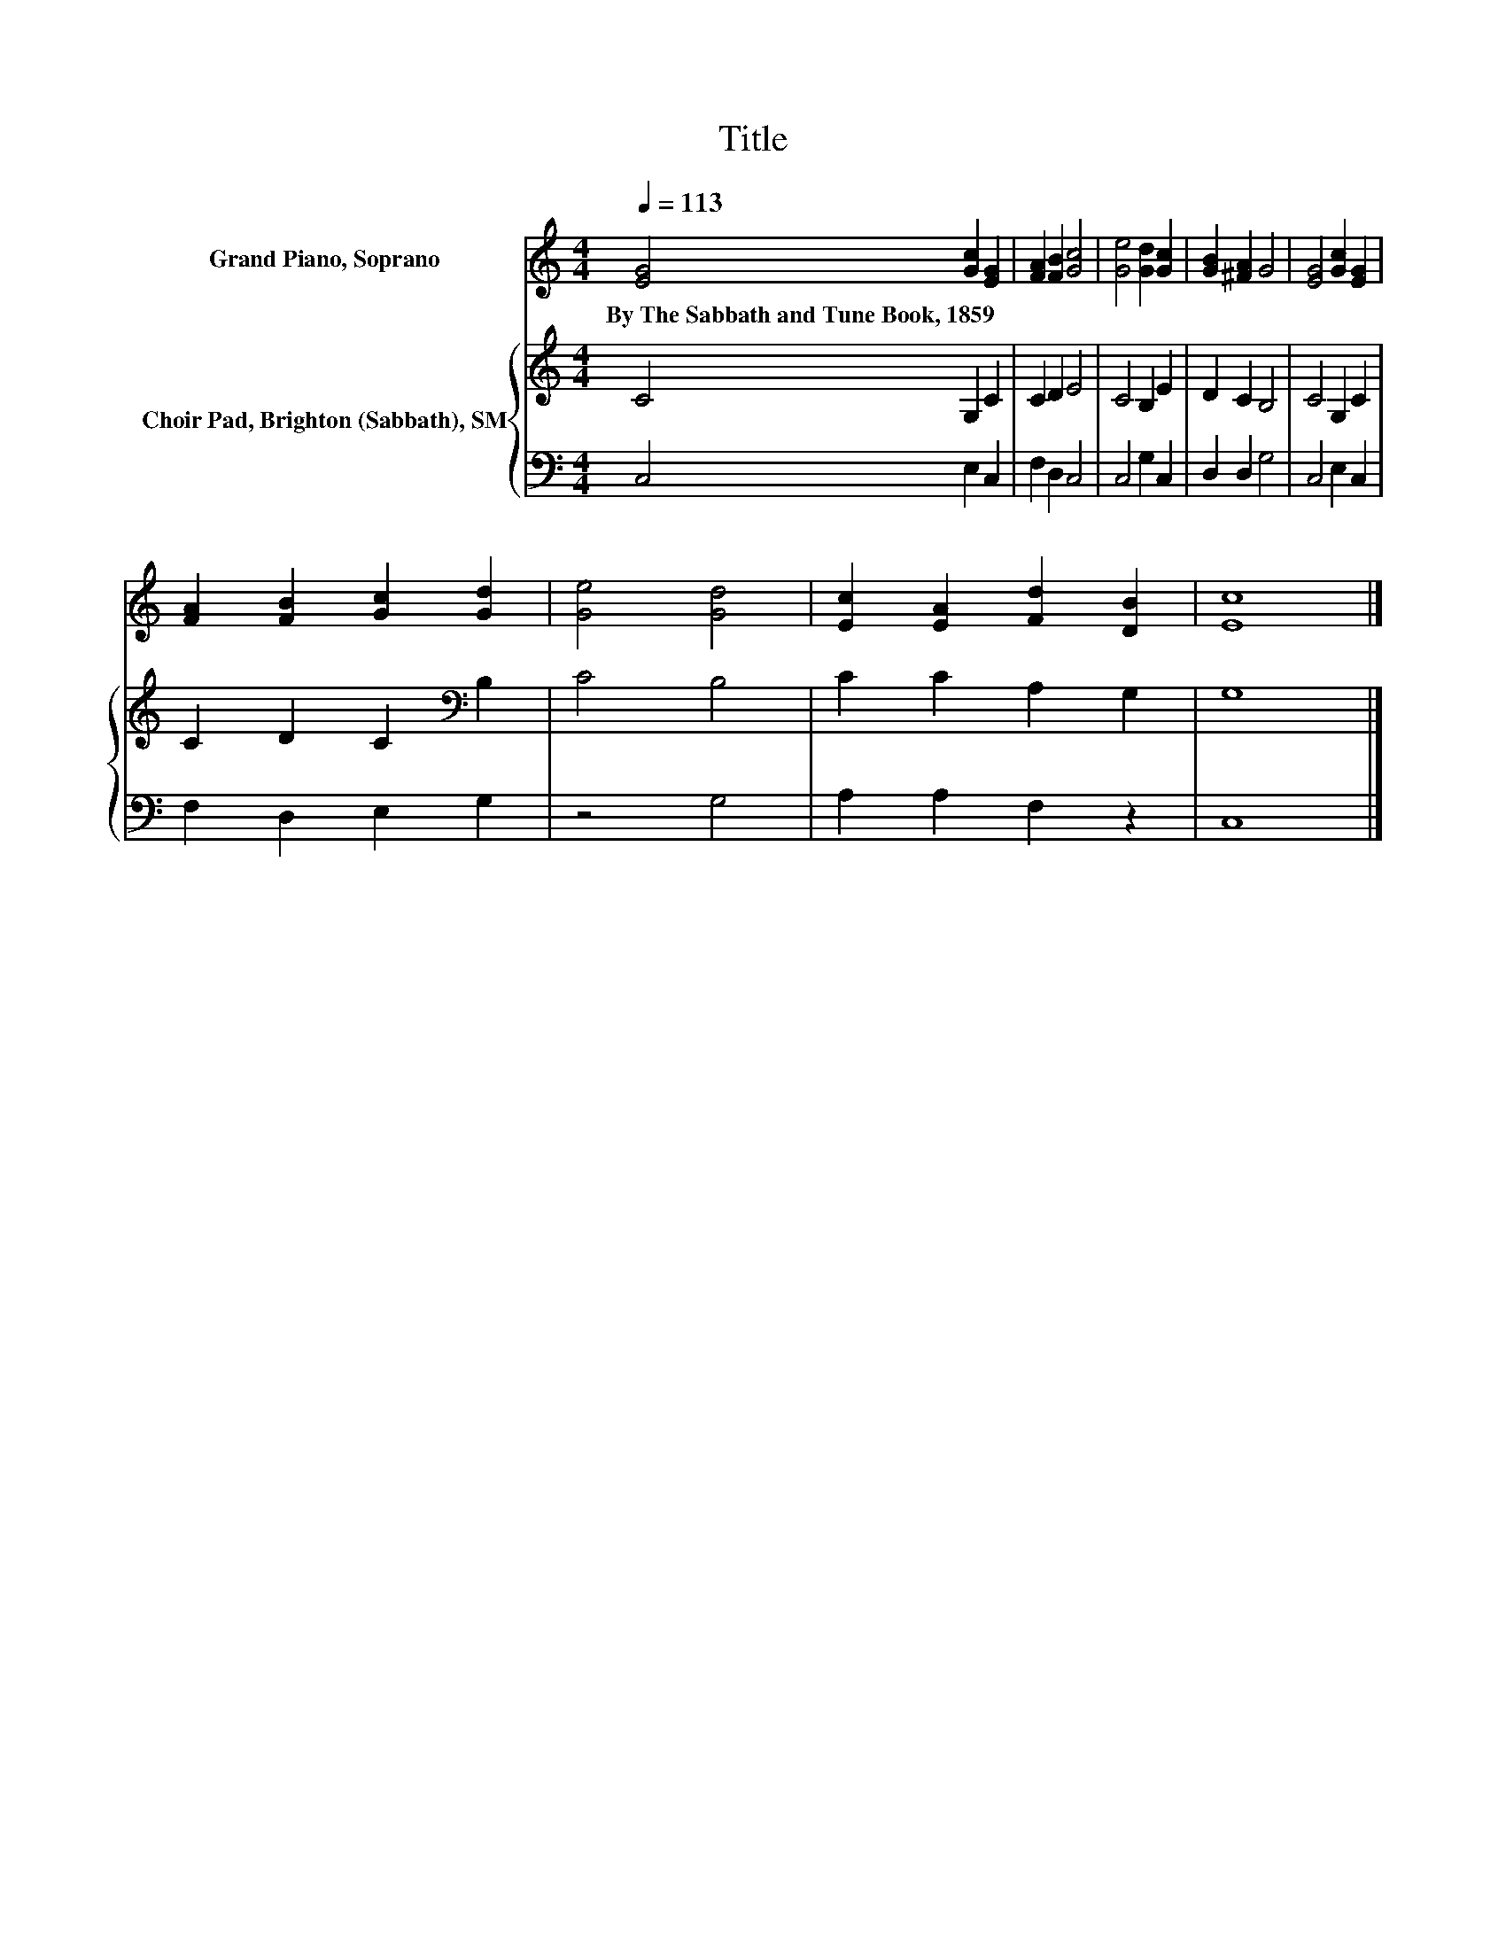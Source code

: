 X:1
T:Title
%%score 1 { 2 | 3 }
L:1/8
Q:1/4=113
M:4/4
K:C
V:1 treble nm="Grand Piano, Soprano"
V:2 treble nm="Choir Pad, Brighton (Sabbath), SM"
V:3 bass 
V:1
 [EG]4 [Gc]2 [EG]2 | [FA]2 [FB]2 [Gc]4 | [Ge]4 [Gd]2 [Gc]2 | [GB]2 [^FA]2 G4 | [EG]4 [Gc]2 [EG]2 | %5
w: By~The~Sabbath~and~Tune~Book,~1859 * *|||||
 [FA]2 [FB]2 [Gc]2 [Gd]2 | [Ge]4 [Gd]4 | [Ec]2 [EA]2 [Fd]2 [DB]2 | [Ec]8 |] %9
w: ||||
V:2
 C4 G,2 C2 | C2 D2 E4 | C4 B,2 E2 | D2 C2 B,4 | C4 G,2 C2 | C2 D2 C2[K:bass] B,2 | C4 B,4 | %7
 C2 C2 A,2 G,2 | G,8 |] %9
V:3
 C,4 E,2 C,2 | F,2 D,2 C,4 | C,4 G,2 C,2 | D,2 D,2 G,4 | C,4 E,2 C,2 | F,2 D,2 E,2 G,2 | z4 G,4 | %7
 A,2 A,2 F,2 z2 | C,8 |] %9

